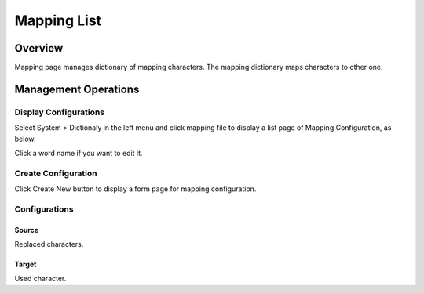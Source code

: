 ============
Mapping List
============

Overview
========

Mapping page manages dictionary of mapping characters.
The mapping dictionary maps characters to other one.

Management Operations
=====================

Display Configurations
----------------------

Select System > Dictionaly in the left menu and click mapping file to display a list page of Mapping Configuration, as below.

|image0|

Click a word name if you want to edit it.

Create Configuration
--------------------

Click Create New button to display a form page for mapping configuration.

|image1|

Configurations
--------------

Source
::::::

Replaced characters.

Target
::::::

Used character.

.. |image0| image:: ../../../resources/images/en/11.0/admin/mapping-1.png
.. |image1| image:: ../../../resources/images/en/11.0/admin/mapping-2.png
